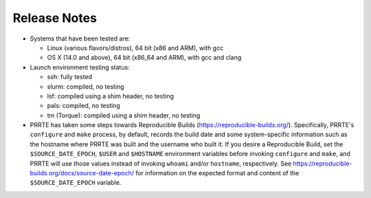 Release Notes
=============

- Systems that have been tested are:

  - Linux (various flavors/distros), 64 bit (x86 and ARM), with gcc
  - OS X (14.0 and above), 64 bit (x86_64 and ARM), with gcc and clang

- Launch environment testing status:

  - ssh: fully tested
  - slurm: compiled, no testing
  - lsf: compiled using a shim header, no testing
  - pals: compiled, no testing
  - tm (Torque): compiled using a shim header, no testing

- PRRTE has taken some steps towards Reproducible Builds
  (https://reproducible-builds.org/).  Specifically, PRRTE's
  ``configure`` and ``make`` process, by default, records the build
  date and some system-specific information such as the hostname where
  PRRTE was built and the username who built it.  If you desire a
  Reproducible Build, set the ``$SOURCE_DATE_EPOCH``, ``$USER`` and
  ``$HOSTNAME`` environment variables before invoking ``configure``
  and ``make``, and PRRTE will use those values instead of invoking
  ``whoami`` and/or ``hostname``, respectively.  See
  https://reproducible-builds.org/docs/source-date-epoch/ for
  information on the expected format and content of the
  ``$SOURCE_DATE_EPOCH`` variable.
